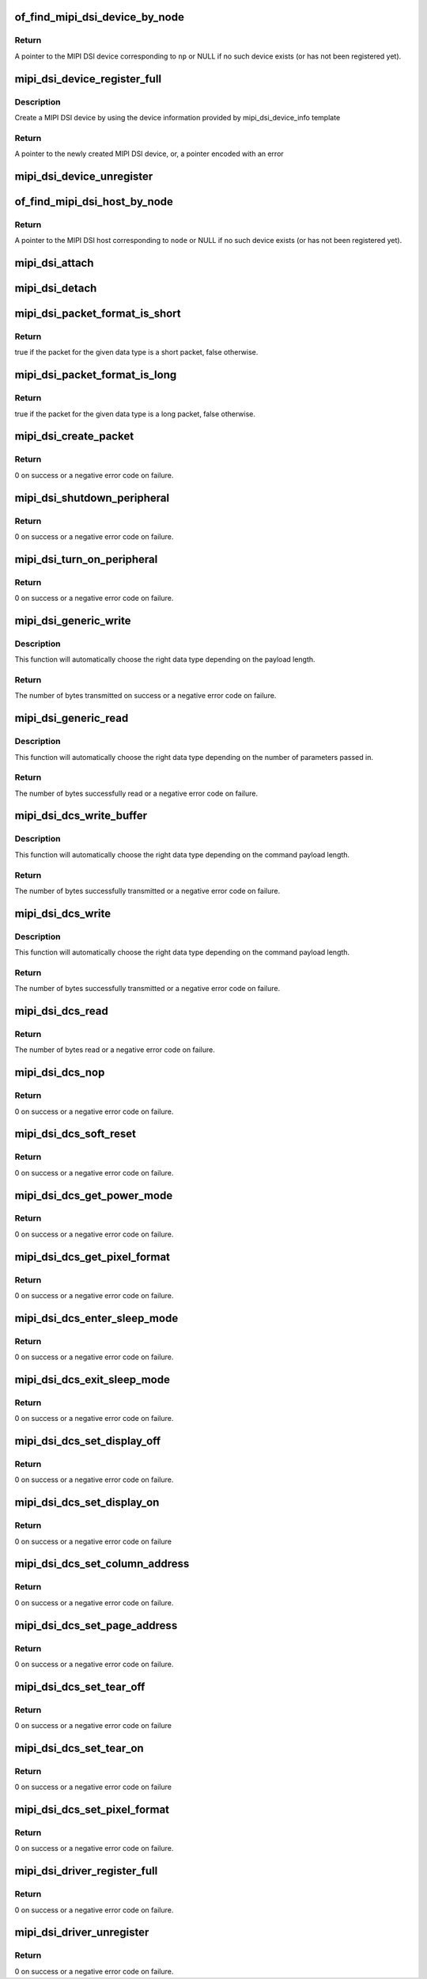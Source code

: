 .. -*- coding: utf-8; mode: rst -*-
.. src-file: drivers/gpu/drm/drm_mipi_dsi.c

.. _`of_find_mipi_dsi_device_by_node`:

of_find_mipi_dsi_device_by_node
===============================

.. c:function:: struct mipi_dsi_device *of_find_mipi_dsi_device_by_node(struct device_node *np)

    find the MIPI DSI device matching a device tree node

    :param struct device_node \*np:
        device tree node

.. _`of_find_mipi_dsi_device_by_node.return`:

Return
------

A pointer to the MIPI DSI device corresponding to \ ``np``\  or NULL if no
such device exists (or has not been registered yet).

.. _`mipi_dsi_device_register_full`:

mipi_dsi_device_register_full
=============================

.. c:function:: struct mipi_dsi_device *mipi_dsi_device_register_full(struct mipi_dsi_host *host, const struct mipi_dsi_device_info *info)

    create a MIPI DSI device

    :param struct mipi_dsi_host \*host:
        DSI host to which this device is connected

    :param const struct mipi_dsi_device_info \*info:
        pointer to template containing DSI device information

.. _`mipi_dsi_device_register_full.description`:

Description
-----------

Create a MIPI DSI device by using the device information provided by
mipi_dsi_device_info template

.. _`mipi_dsi_device_register_full.return`:

Return
------

A pointer to the newly created MIPI DSI device, or, a pointer encoded
with an error

.. _`mipi_dsi_device_unregister`:

mipi_dsi_device_unregister
==========================

.. c:function:: void mipi_dsi_device_unregister(struct mipi_dsi_device *dsi)

    unregister MIPI DSI device

    :param struct mipi_dsi_device \*dsi:
        DSI peripheral device

.. _`of_find_mipi_dsi_host_by_node`:

of_find_mipi_dsi_host_by_node
=============================

.. c:function:: struct mipi_dsi_host *of_find_mipi_dsi_host_by_node(struct device_node *node)

    find the MIPI DSI host matching a device tree node

    :param struct device_node \*node:
        device tree node

.. _`of_find_mipi_dsi_host_by_node.return`:

Return
------

A pointer to the MIPI DSI host corresponding to \ ``node``\  or NULL if no
such device exists (or has not been registered yet).

.. _`mipi_dsi_attach`:

mipi_dsi_attach
===============

.. c:function:: int mipi_dsi_attach(struct mipi_dsi_device *dsi)

    attach a DSI device to its DSI host

    :param struct mipi_dsi_device \*dsi:
        DSI peripheral

.. _`mipi_dsi_detach`:

mipi_dsi_detach
===============

.. c:function:: int mipi_dsi_detach(struct mipi_dsi_device *dsi)

    detach a DSI device from its DSI host

    :param struct mipi_dsi_device \*dsi:
        DSI peripheral

.. _`mipi_dsi_packet_format_is_short`:

mipi_dsi_packet_format_is_short
===============================

.. c:function:: bool mipi_dsi_packet_format_is_short(u8 type)

    check if a packet is of the short format

    :param u8 type:
        MIPI DSI data type of the packet

.. _`mipi_dsi_packet_format_is_short.return`:

Return
------

true if the packet for the given data type is a short packet, false
otherwise.

.. _`mipi_dsi_packet_format_is_long`:

mipi_dsi_packet_format_is_long
==============================

.. c:function:: bool mipi_dsi_packet_format_is_long(u8 type)

    check if a packet is of the long format

    :param u8 type:
        MIPI DSI data type of the packet

.. _`mipi_dsi_packet_format_is_long.return`:

Return
------

true if the packet for the given data type is a long packet, false
otherwise.

.. _`mipi_dsi_create_packet`:

mipi_dsi_create_packet
======================

.. c:function:: int mipi_dsi_create_packet(struct mipi_dsi_packet *packet, const struct mipi_dsi_msg *msg)

    create a packet from a message according to the DSI protocol

    :param struct mipi_dsi_packet \*packet:
        pointer to a DSI packet structure

    :param const struct mipi_dsi_msg \*msg:
        message to translate into a packet

.. _`mipi_dsi_create_packet.return`:

Return
------

0 on success or a negative error code on failure.

.. _`mipi_dsi_shutdown_peripheral`:

mipi_dsi_shutdown_peripheral
============================

.. c:function:: int mipi_dsi_shutdown_peripheral(struct mipi_dsi_device *dsi)

    sends a Shutdown Peripheral command

    :param struct mipi_dsi_device \*dsi:
        DSI peripheral device

.. _`mipi_dsi_shutdown_peripheral.return`:

Return
------

0 on success or a negative error code on failure.

.. _`mipi_dsi_turn_on_peripheral`:

mipi_dsi_turn_on_peripheral
===========================

.. c:function:: int mipi_dsi_turn_on_peripheral(struct mipi_dsi_device *dsi)

    sends a Turn On Peripheral command

    :param struct mipi_dsi_device \*dsi:
        DSI peripheral device

.. _`mipi_dsi_turn_on_peripheral.return`:

Return
------

0 on success or a negative error code on failure.

.. _`mipi_dsi_generic_write`:

mipi_dsi_generic_write
======================

.. c:function:: ssize_t mipi_dsi_generic_write(struct mipi_dsi_device *dsi, const void *payload, size_t size)

    transmit data using a generic write packet

    :param struct mipi_dsi_device \*dsi:
        DSI peripheral device

    :param const void \*payload:
        buffer containing the payload

    :param size_t size:
        size of payload buffer

.. _`mipi_dsi_generic_write.description`:

Description
-----------

This function will automatically choose the right data type depending on
the payload length.

.. _`mipi_dsi_generic_write.return`:

Return
------

The number of bytes transmitted on success or a negative error code
on failure.

.. _`mipi_dsi_generic_read`:

mipi_dsi_generic_read
=====================

.. c:function:: ssize_t mipi_dsi_generic_read(struct mipi_dsi_device *dsi, const void *params, size_t num_params, void *data, size_t size)

    receive data using a generic read packet

    :param struct mipi_dsi_device \*dsi:
        DSI peripheral device

    :param const void \*params:
        buffer containing the request parameters

    :param size_t num_params:
        number of request parameters

    :param void \*data:
        buffer in which to return the received data

    :param size_t size:
        size of receive buffer

.. _`mipi_dsi_generic_read.description`:

Description
-----------

This function will automatically choose the right data type depending on
the number of parameters passed in.

.. _`mipi_dsi_generic_read.return`:

Return
------

The number of bytes successfully read or a negative error code on
failure.

.. _`mipi_dsi_dcs_write_buffer`:

mipi_dsi_dcs_write_buffer
=========================

.. c:function:: ssize_t mipi_dsi_dcs_write_buffer(struct mipi_dsi_device *dsi, const void *data, size_t len)

    transmit a DCS command with payload

    :param struct mipi_dsi_device \*dsi:
        DSI peripheral device

    :param const void \*data:
        buffer containing data to be transmitted

    :param size_t len:
        size of transmission buffer

.. _`mipi_dsi_dcs_write_buffer.description`:

Description
-----------

This function will automatically choose the right data type depending on
the command payload length.

.. _`mipi_dsi_dcs_write_buffer.return`:

Return
------

The number of bytes successfully transmitted or a negative error
code on failure.

.. _`mipi_dsi_dcs_write`:

mipi_dsi_dcs_write
==================

.. c:function:: ssize_t mipi_dsi_dcs_write(struct mipi_dsi_device *dsi, u8 cmd, const void *data, size_t len)

    send DCS write command

    :param struct mipi_dsi_device \*dsi:
        DSI peripheral device

    :param u8 cmd:
        DCS command

    :param const void \*data:
        buffer containing the command payload

    :param size_t len:
        command payload length

.. _`mipi_dsi_dcs_write.description`:

Description
-----------

This function will automatically choose the right data type depending on
the command payload length.

.. _`mipi_dsi_dcs_write.return`:

Return
------

The number of bytes successfully transmitted or a negative error
code on failure.

.. _`mipi_dsi_dcs_read`:

mipi_dsi_dcs_read
=================

.. c:function:: ssize_t mipi_dsi_dcs_read(struct mipi_dsi_device *dsi, u8 cmd, void *data, size_t len)

    send DCS read request command

    :param struct mipi_dsi_device \*dsi:
        DSI peripheral device

    :param u8 cmd:
        DCS command

    :param void \*data:
        buffer in which to receive data

    :param size_t len:
        size of receive buffer

.. _`mipi_dsi_dcs_read.return`:

Return
------

The number of bytes read or a negative error code on failure.

.. _`mipi_dsi_dcs_nop`:

mipi_dsi_dcs_nop
================

.. c:function:: int mipi_dsi_dcs_nop(struct mipi_dsi_device *dsi)

    send DCS nop packet

    :param struct mipi_dsi_device \*dsi:
        DSI peripheral device

.. _`mipi_dsi_dcs_nop.return`:

Return
------

0 on success or a negative error code on failure.

.. _`mipi_dsi_dcs_soft_reset`:

mipi_dsi_dcs_soft_reset
=======================

.. c:function:: int mipi_dsi_dcs_soft_reset(struct mipi_dsi_device *dsi)

    perform a software reset of the display module

    :param struct mipi_dsi_device \*dsi:
        DSI peripheral device

.. _`mipi_dsi_dcs_soft_reset.return`:

Return
------

0 on success or a negative error code on failure.

.. _`mipi_dsi_dcs_get_power_mode`:

mipi_dsi_dcs_get_power_mode
===========================

.. c:function:: int mipi_dsi_dcs_get_power_mode(struct mipi_dsi_device *dsi, u8 *mode)

    query the display module's current power mode

    :param struct mipi_dsi_device \*dsi:
        DSI peripheral device

    :param u8 \*mode:
        return location for the current power mode

.. _`mipi_dsi_dcs_get_power_mode.return`:

Return
------

0 on success or a negative error code on failure.

.. _`mipi_dsi_dcs_get_pixel_format`:

mipi_dsi_dcs_get_pixel_format
=============================

.. c:function:: int mipi_dsi_dcs_get_pixel_format(struct mipi_dsi_device *dsi, u8 *format)

    gets the pixel format for the RGB image data used by the interface

    :param struct mipi_dsi_device \*dsi:
        DSI peripheral device

    :param u8 \*format:
        return location for the pixel format

.. _`mipi_dsi_dcs_get_pixel_format.return`:

Return
------

0 on success or a negative error code on failure.

.. _`mipi_dsi_dcs_enter_sleep_mode`:

mipi_dsi_dcs_enter_sleep_mode
=============================

.. c:function:: int mipi_dsi_dcs_enter_sleep_mode(struct mipi_dsi_device *dsi)

    disable all unnecessary blocks inside the display module except interface communication

    :param struct mipi_dsi_device \*dsi:
        DSI peripheral device

.. _`mipi_dsi_dcs_enter_sleep_mode.return`:

Return
------

0 on success or a negative error code on failure.

.. _`mipi_dsi_dcs_exit_sleep_mode`:

mipi_dsi_dcs_exit_sleep_mode
============================

.. c:function:: int mipi_dsi_dcs_exit_sleep_mode(struct mipi_dsi_device *dsi)

    enable all blocks inside the display module

    :param struct mipi_dsi_device \*dsi:
        DSI peripheral device

.. _`mipi_dsi_dcs_exit_sleep_mode.return`:

Return
------

0 on success or a negative error code on failure.

.. _`mipi_dsi_dcs_set_display_off`:

mipi_dsi_dcs_set_display_off
============================

.. c:function:: int mipi_dsi_dcs_set_display_off(struct mipi_dsi_device *dsi)

    stop displaying the image data on the display device

    :param struct mipi_dsi_device \*dsi:
        DSI peripheral device

.. _`mipi_dsi_dcs_set_display_off.return`:

Return
------

0 on success or a negative error code on failure.

.. _`mipi_dsi_dcs_set_display_on`:

mipi_dsi_dcs_set_display_on
===========================

.. c:function:: int mipi_dsi_dcs_set_display_on(struct mipi_dsi_device *dsi)

    start displaying the image data on the display device

    :param struct mipi_dsi_device \*dsi:
        DSI peripheral device

.. _`mipi_dsi_dcs_set_display_on.return`:

Return
------

0 on success or a negative error code on failure

.. _`mipi_dsi_dcs_set_column_address`:

mipi_dsi_dcs_set_column_address
===============================

.. c:function:: int mipi_dsi_dcs_set_column_address(struct mipi_dsi_device *dsi, u16 start, u16 end)

    define the column extent of the frame memory accessed by the host processor

    :param struct mipi_dsi_device \*dsi:
        DSI peripheral device

    :param u16 start:
        first column of frame memory

    :param u16 end:
        last column of frame memory

.. _`mipi_dsi_dcs_set_column_address.return`:

Return
------

0 on success or a negative error code on failure.

.. _`mipi_dsi_dcs_set_page_address`:

mipi_dsi_dcs_set_page_address
=============================

.. c:function:: int mipi_dsi_dcs_set_page_address(struct mipi_dsi_device *dsi, u16 start, u16 end)

    define the page extent of the frame memory accessed by the host processor

    :param struct mipi_dsi_device \*dsi:
        DSI peripheral device

    :param u16 start:
        first page of frame memory

    :param u16 end:
        last page of frame memory

.. _`mipi_dsi_dcs_set_page_address.return`:

Return
------

0 on success or a negative error code on failure.

.. _`mipi_dsi_dcs_set_tear_off`:

mipi_dsi_dcs_set_tear_off
=========================

.. c:function:: int mipi_dsi_dcs_set_tear_off(struct mipi_dsi_device *dsi)

    turn off the display module's Tearing Effect output signal on the TE signal line

    :param struct mipi_dsi_device \*dsi:
        DSI peripheral device

.. _`mipi_dsi_dcs_set_tear_off.return`:

Return
------

0 on success or a negative error code on failure

.. _`mipi_dsi_dcs_set_tear_on`:

mipi_dsi_dcs_set_tear_on
========================

.. c:function:: int mipi_dsi_dcs_set_tear_on(struct mipi_dsi_device *dsi, enum mipi_dsi_dcs_tear_mode mode)

    turn on the display module's Tearing Effect output signal on the TE signal line.

    :param struct mipi_dsi_device \*dsi:
        DSI peripheral device

    :param enum mipi_dsi_dcs_tear_mode mode:
        the Tearing Effect Output Line mode

.. _`mipi_dsi_dcs_set_tear_on.return`:

Return
------

0 on success or a negative error code on failure

.. _`mipi_dsi_dcs_set_pixel_format`:

mipi_dsi_dcs_set_pixel_format
=============================

.. c:function:: int mipi_dsi_dcs_set_pixel_format(struct mipi_dsi_device *dsi, u8 format)

    sets the pixel format for the RGB image data used by the interface

    :param struct mipi_dsi_device \*dsi:
        DSI peripheral device

    :param u8 format:
        pixel format

.. _`mipi_dsi_dcs_set_pixel_format.return`:

Return
------

0 on success or a negative error code on failure.

.. _`mipi_dsi_driver_register_full`:

mipi_dsi_driver_register_full
=============================

.. c:function:: int mipi_dsi_driver_register_full(struct mipi_dsi_driver *drv, struct module *owner)

    register a driver for DSI devices

    :param struct mipi_dsi_driver \*drv:
        DSI driver structure

    :param struct module \*owner:
        owner module

.. _`mipi_dsi_driver_register_full.return`:

Return
------

0 on success or a negative error code on failure.

.. _`mipi_dsi_driver_unregister`:

mipi_dsi_driver_unregister
==========================

.. c:function:: void mipi_dsi_driver_unregister(struct mipi_dsi_driver *drv)

    unregister a driver for DSI devices

    :param struct mipi_dsi_driver \*drv:
        DSI driver structure

.. _`mipi_dsi_driver_unregister.return`:

Return
------

0 on success or a negative error code on failure.

.. This file was automatic generated / don't edit.

